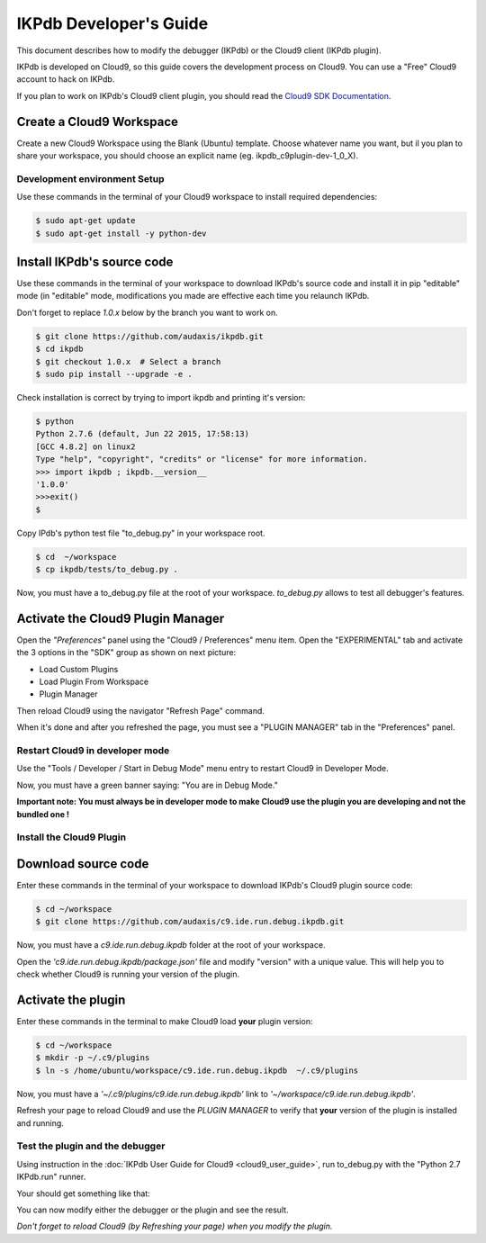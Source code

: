 IKPdb Developer's Guide
========================

This document describes how to modify the debugger (IKPdb) or the Cloud9 client
(IKPdb plugin).

IKPdb is developed on Cloud9, so this guide covers the development process on 
Cloud9.
You can use a "Free" Cloud9 account to hack on IKPdb.

If you plan to work on IKPdb's Cloud9 client plugin, you should read the 
`Cloud9 SDK Documentation <https://cloud9-sdk.readme.io/docs>`_.


Create a Cloud9 Workspace
_________________________

Create a new Cloud9 Workspace using the Blank (Ubuntu) template. 
Choose whatever name you want, but il you plan to share your workspace, you 
should choose an explicit name (eg. ikpdb_c9plugin-dev-1_0_X).


Development environment Setup
-----------------------------

Use these commands in the terminal of your Cloud9 workspace to install required 
dependencies:

.. code-block:: bash

    $ sudo apt-get update
    $ sudo apt-get install -y python-dev


.. _install-ikpdb-source-code:

Install IKPdb's source code
___________________________

Use these commands in the terminal of your workspace to download IKPdb's source 
code and install it in pip "editable" mode (in "editable" mode, modifications 
you made are effective each time you relaunch IKPdb.

Don't forget to replace *1.0.x* below by the branch you want to work on.

.. code-block:: bash

    $ git clone https://github.com/audaxis/ikpdb.git
    $ cd ikpdb
    $ git checkout 1.0.x  # Select a branch
    $ sudo pip install --upgrade -e .
   
Check installation is correct by trying to import ikpdb and printing it's 
version:

.. code-block:: bash

    $ python
    Python 2.7.6 (default, Jun 22 2015, 17:58:13) 
    [GCC 4.8.2] on linux2
    Type "help", "copyright", "credits" or "license" for more information.
    >>> import ikpdb ; ikpdb.__version__
    '1.0.0'
    >>>exit()
    $

Copy IPdb's python test file "to_debug.py" in your workspace root.

.. code-block:: bash

    $ cd  ~/workspace
    $ cp ikpdb/tests/to_debug.py .

Now, you must have a to_debug.py file at the root of your workspace.
*to_debug.py* allows to test all debugger's features.

Activate the Cloud9 Plugin Manager
__________________________________

Open the *"Preferences"* panel using the "Cloud9 / Preferences" menu item.
Open the "EXPERIMENTAL" tab and activate the 3 options in the "SDK" group 
as shown on next picture:

* Load Custom Plugins
* Load Plugin From Workspace
* Plugin Manager

Then reload Cloud9 using the navigator "Refresh Page" command.

.. image:: devguide__activate_plugin_manager.png

When it's done and after you refreshed the page, you must see a "PLUGIN MANAGER"
tab in the "Preferences" panel.

Restart Cloud9 in developer mode
--------------------------------

Use the "Tools / Developer / Start in Debug Mode" menu entry to restart Cloud9 
in Developer Mode.

Now, you must have a green banner saying: "You are in Debug Mode."

**Important note: You must always be in developer mode to make Cloud9 use the 
plugin you are developing and not the bundled one !**


Install the Cloud9 Plugin
-------------------------

Download source code
____________________

Enter these commands in the terminal of your workspace to download IKPdb's 
Cloud9 plugin source code:

.. code-block:: bash

    $ cd ~/workspace
    $ git clone https://github.com/audaxis/c9.ide.run.debug.ikpdb.git

Now, you must have a *c9.ide.run.debug.ikpdb* folder at the root of your 
workspace.

Open the *'c9.ide.run.debug.ikpdb/package.json'* file and modify "version" 
with a unique value. This will help you to check whether Cloud9 is running 
your version of the plugin.

Activate the plugin
___________________

Enter these commands in the terminal to make Cloud9 load **your** plugin
version:

.. code-block:: bash

    $ cd ~/workspace
    $ mkdir -p ~/.c9/plugins
    $ ln -s /home/ubuntu/workspace/c9.ide.run.debug.ikpdb  ~/.c9/plugins

Now, you must have a *'~/.c9/plugins/c9.ide.run.debug.ikpdb'* link to 
*'~/workspace/c9.ide.run.debug.ikpdb'*. 

Refresh your page to reload Cloud9 and use the *PLUGIN MANAGER* to verify that 
**your** version of the plugin is installed and running.

Test the plugin and the debugger
--------------------------------

Using instruction in the :doc:`IKPdb User Guide for Cloud9 <cloud9_user_guide>`,
run to_debug.py with the "Python 2.7 IKPdb.run" runner.

Your should get something like that:

.. image:: devguide__debugger_running.png

You can now modify either the debugger or the plugin and see the result.

*Don't forget to reload Cloud9 (by Refreshing your page) when you modify the 
plugin.*

